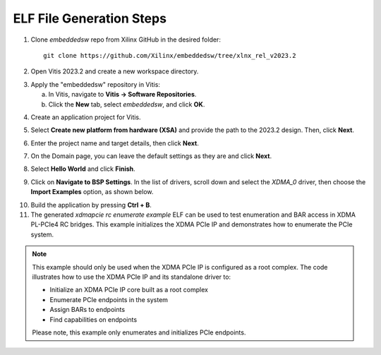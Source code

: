 ELF File Generation Steps
=========================

1. Clone `embeddedsw` repo from Xilinx GitHub in the desired folder::

    git clone https://github.com/Xilinx/embeddedsw/tree/xlnx_rel_v2023.2

2. Open Vitis 2023.2 and create a new workspace directory.

.. image:: elf_generation_steps/img_1.jpg

3. Apply the "embeddedsw" repository in Vitis:

   a. In Vitis, navigate to **Vitis → Software Repositories**.  
   b. Click the **New** tab, select `embeddedsw`, and click **OK**.

.. image:: elf_generation_steps/img_2.jpg
.. image:: elf_generation_steps/img_3.jpg
.. image:: elf_generation_steps/img_4.jpg

4. Create an application project for Vitis.

.. image:: elf_generation_steps/img_5.jpg

5. Select **Create new platform from hardware (XSA)** and provide the path to the 2023.2 design. Then, click **Next**.

.. image:: elf_generation_steps/img_6.jpg

6. Enter the project name and target details, then click **Next**.

.. image:: elf_generation_steps/img_7.jpg

7. On the Domain page, you can leave the default settings as they are and click **Next**.

.. image:: elf_generation_steps/img_8.jpg

8. Select **Hello World** and click **Finish**.

.. image:: elf_generation_steps/img_9.jpg

9. Click on **Navigate to BSP Settings**. In the list of drivers, scroll down and select the `XDMA_0` driver, then choose the **Import Examples** option, as shown below.

.. image:: elf_generation_steps/img_10.jpg
.. image:: elf_generation_steps/img_11.jpg

10. Build the application by pressing **Ctrl + B**.

11. The generated `xdmapcie rc enumerate example` ELF can be used to test enumeration and BAR access in XDMA PL-PCIe4 RC bridges. This example initializes the XDMA PCIe IP and demonstrates how to enumerate the PCIe system.

.. note::

   This example should only be used when the XDMA PCIe IP is configured as a root complex.  
   The code illustrates how to use the XDMA PCIe IP and its standalone driver to:

   - Initialize an XDMA PCIe IP core built as a root complex
   - Enumerate PCIe endpoints in the system
   - Assign BARs to endpoints
   - Find capabilities on endpoints

   Please note, this example only enumerates and initializes PCIe endpoints.

.. image:: elf_generation_steps/img_12.jpg
